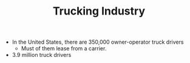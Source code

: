 #+TITLE: Trucking Industry

- In the United States, there are 350,000 owner-operator truck drivers
  - Must of them lease from a carrier.

- 3.9 million truck drivers
